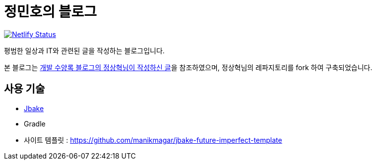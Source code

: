 = 정민호의 블로그

image::https://api.netlify.com/api/v1/badges/3201946c-a12e-482a-9d15-1272e33e37c7/deploy-status[Netlify Status, link="https://app.netlify.com/sites/anew0m/deploys"]

평범한 일상과 IT와 관련된 글을 작성하는 블로그입니다.

본 블로그는 https://blog.benelog.net/migration-to-static-site.html[개발 수양록 블로그의 정상혁님이 작성하신 글]을 참조하였으며, 정상혁님의 레파지토리를 fork 하여 구축되었습니다.



== 사용 기술
* http://jbake.org/[Jbake]
* Gradle
* 사이트 템플릿 : https://github.com/manikmagar/jbake-future-imperfect-template

